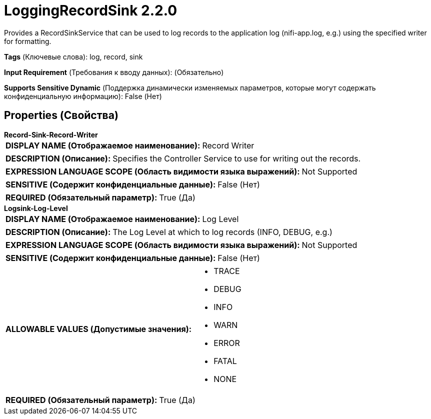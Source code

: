 = LoggingRecordSink 2.2.0

Provides a RecordSinkService that can be used to log records to the application log (nifi-app.log, e.g.) using the specified writer for formatting.

[horizontal]
*Tags* (Ключевые слова):
log, record, sink
[horizontal]
*Input Requirement* (Требования к вводу данных):
 (Обязательно)
[horizontal]
*Supports Sensitive Dynamic* (Поддержка динамически изменяемых параметров, которые могут содержать конфиденциальную информацию):
 False (Нет) 



== Properties (Свойства)


.*Record-Sink-Record-Writer*
************************************************
[horizontal]
*DISPLAY NAME (Отображаемое наименование):*:: Record Writer

[horizontal]
*DESCRIPTION (Описание):*:: Specifies the Controller Service to use for writing out the records.


[horizontal]
*EXPRESSION LANGUAGE SCOPE (Область видимости языка выражений):*:: Not Supported
[horizontal]
*SENSITIVE (Содержит конфиденциальные данные):*::  False (Нет) 

[horizontal]
*REQUIRED (Обязательный параметр):*::  True (Да) 
************************************************
.*Logsink-Log-Level*
************************************************
[horizontal]
*DISPLAY NAME (Отображаемое наименование):*:: Log Level

[horizontal]
*DESCRIPTION (Описание):*:: The Log Level at which to log records (INFO, DEBUG, e.g.)


[horizontal]
*EXPRESSION LANGUAGE SCOPE (Область видимости языка выражений):*:: Not Supported
[horizontal]
*SENSITIVE (Содержит конфиденциальные данные):*::  False (Нет) 

[horizontal]
*ALLOWABLE VALUES (Допустимые значения):*::

* TRACE

* DEBUG

* INFO

* WARN

* ERROR

* FATAL

* NONE


[horizontal]
*REQUIRED (Обязательный параметр):*::  True (Да) 
************************************************




















